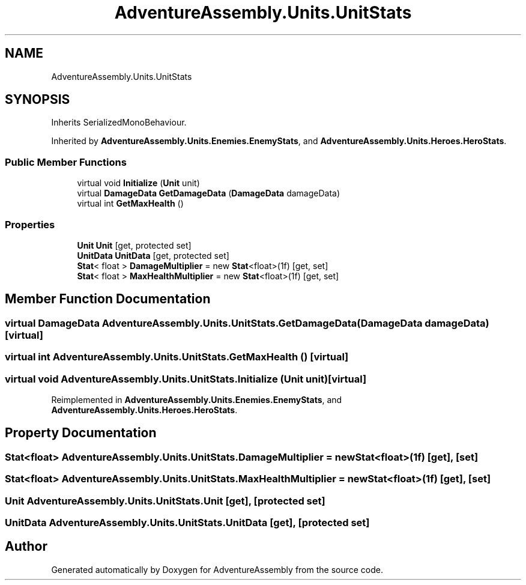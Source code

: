 .TH "AdventureAssembly.Units.UnitStats" 3 "AdventureAssembly" \" -*- nroff -*-
.ad l
.nh
.SH NAME
AdventureAssembly.Units.UnitStats
.SH SYNOPSIS
.br
.PP
.PP
Inherits SerializedMonoBehaviour\&.
.PP
Inherited by \fBAdventureAssembly\&.Units\&.Enemies\&.EnemyStats\fP, and \fBAdventureAssembly\&.Units\&.Heroes\&.HeroStats\fP\&.
.SS "Public Member Functions"

.in +1c
.ti -1c
.RI "virtual void \fBInitialize\fP (\fBUnit\fP unit)"
.br
.ti -1c
.RI "virtual \fBDamageData\fP \fBGetDamageData\fP (\fBDamageData\fP damageData)"
.br
.ti -1c
.RI "virtual int \fBGetMaxHealth\fP ()"
.br
.in -1c
.SS "Properties"

.in +1c
.ti -1c
.RI "\fBUnit\fP \fBUnit\fP\fR [get, protected set]\fP"
.br
.ti -1c
.RI "\fBUnitData\fP \fBUnitData\fP\fR [get, protected set]\fP"
.br
.ti -1c
.RI "\fBStat\fP< float > \fBDamageMultiplier\fP = new \fBStat\fP<float>(1f)\fR [get, set]\fP"
.br
.ti -1c
.RI "\fBStat\fP< float > \fBMaxHealthMultiplier\fP = new \fBStat\fP<float>(1f)\fR [get, set]\fP"
.br
.in -1c
.SH "Member Function Documentation"
.PP 
.SS "virtual \fBDamageData\fP AdventureAssembly\&.Units\&.UnitStats\&.GetDamageData (\fBDamageData\fP damageData)\fR [virtual]\fP"

.SS "virtual int AdventureAssembly\&.Units\&.UnitStats\&.GetMaxHealth ()\fR [virtual]\fP"

.SS "virtual void AdventureAssembly\&.Units\&.UnitStats\&.Initialize (\fBUnit\fP unit)\fR [virtual]\fP"

.PP
Reimplemented in \fBAdventureAssembly\&.Units\&.Enemies\&.EnemyStats\fP, and \fBAdventureAssembly\&.Units\&.Heroes\&.HeroStats\fP\&.
.SH "Property Documentation"
.PP 
.SS "\fBStat\fP<float> AdventureAssembly\&.Units\&.UnitStats\&.DamageMultiplier = new \fBStat\fP<float>(1f)\fR [get]\fP, \fR [set]\fP"

.SS "\fBStat\fP<float> AdventureAssembly\&.Units\&.UnitStats\&.MaxHealthMultiplier = new \fBStat\fP<float>(1f)\fR [get]\fP, \fR [set]\fP"

.SS "\fBUnit\fP AdventureAssembly\&.Units\&.UnitStats\&.Unit\fR [get]\fP, \fR [protected set]\fP"

.SS "\fBUnitData\fP AdventureAssembly\&.Units\&.UnitStats\&.UnitData\fR [get]\fP, \fR [protected set]\fP"


.SH "Author"
.PP 
Generated automatically by Doxygen for AdventureAssembly from the source code\&.
